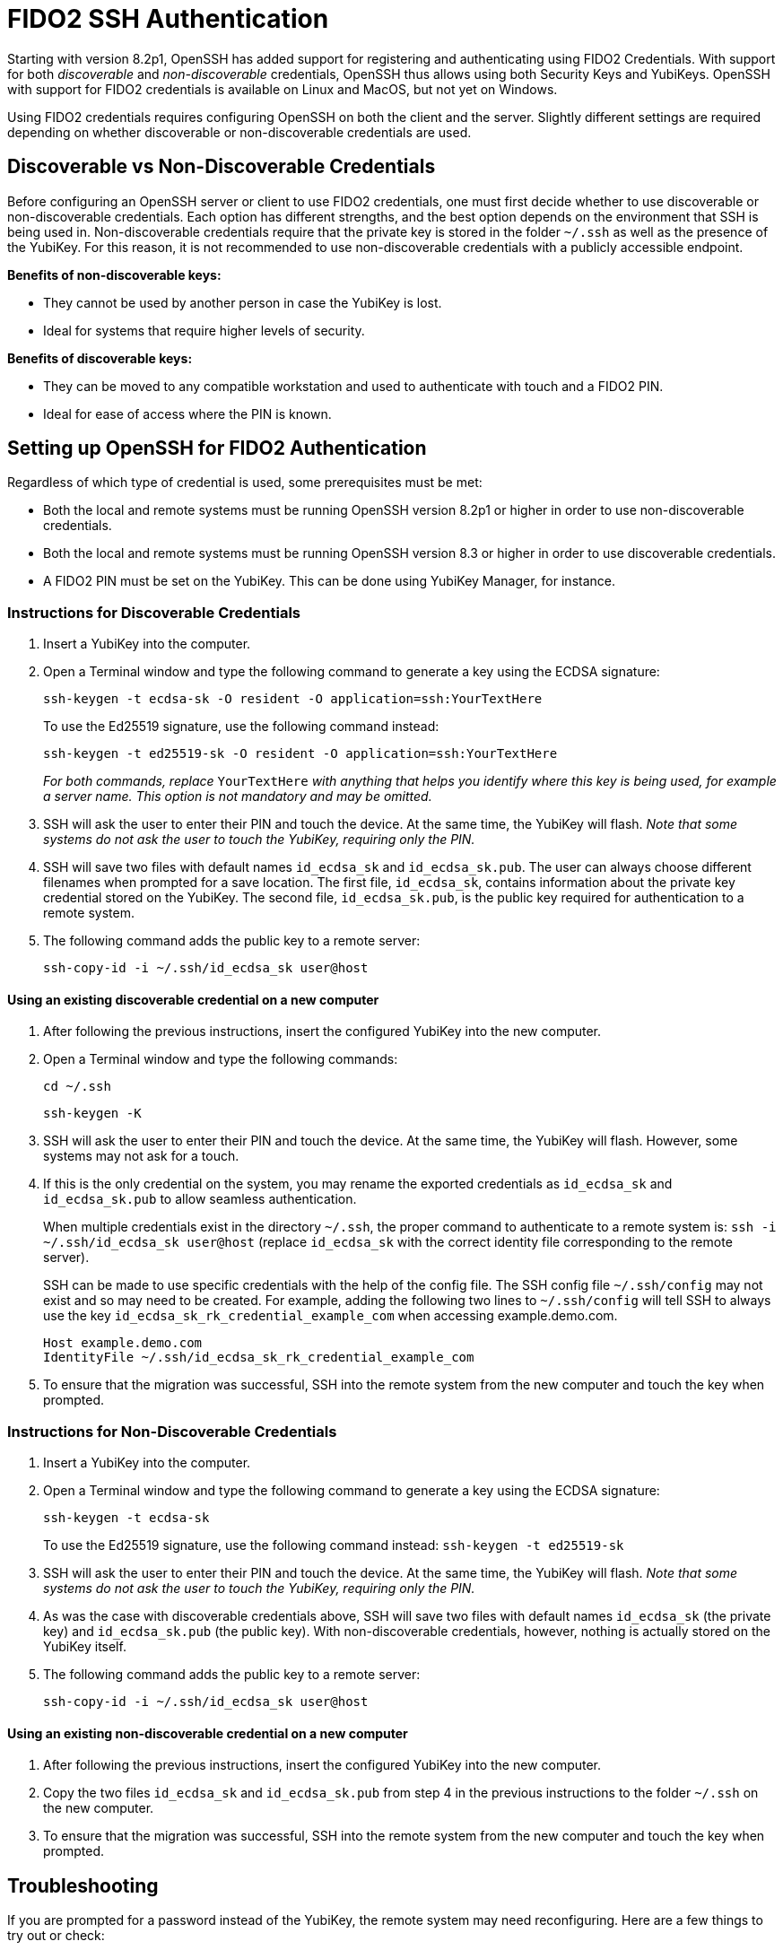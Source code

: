 = FIDO2 SSH Authentication

Starting with version 8.2p1, OpenSSH has added support for registering and authenticating using FIDO2 Credentials. With support for both _discoverable_ and _non-discoverable_ credentials, OpenSSH thus allows using both Security Keys and YubiKeys. OpenSSH with support for FIDO2 credentials is available on Linux and MacOS, but not yet on Windows.

Using FIDO2 credentials requires configuring OpenSSH on both the client and the server. Slightly different settings are required depending on whether discoverable or non-discoverable credentials are used.


== Discoverable vs Non-Discoverable Credentials
Before configuring an OpenSSH server or client to use FIDO2 credentials, one must first decide whether to use discoverable or non-discoverable credentials. Each option has different strengths, and the best option depends on the environment that SSH is being used in. Non-discoverable credentials require that the private key is stored in the folder `~/.ssh` as well as the presence of the YubiKey. For this reason, it is not recommended to use non-discoverable credentials with a publicly accessible endpoint.

.*Benefits of non-discoverable keys:*
* They cannot be used by another person in case the YubiKey is lost.
* Ideal for systems that require higher levels of security.

.*Benefits of discoverable keys:*
* They can be moved to any compatible workstation and used to authenticate with touch and a FIDO2 PIN.
* Ideal for ease of access where the PIN is known.

== Setting up OpenSSH for FIDO2 Authentication
Regardless of which type of credential is used, some prerequisites must be met:

* Both the local and remote systems must be running OpenSSH version 8.2p1 or higher in order to use non-discoverable credentials.
* Both the local and remote systems must be running OpenSSH version 8.3 or higher in order to use discoverable credentials.
* A FIDO2 PIN must be set on the YubiKey. This can be done using YubiKey Manager, for instance.

=== Instructions for Discoverable Credentials
. Insert a YubiKey into the computer.
. Open a Terminal window and type the following command to generate a key using the ECDSA signature:
+
--
`ssh-keygen -t ecdsa-sk -O resident -O application=ssh:YourTextHere`

To use the Ed25519 signature, use the following command instead:

`ssh-keygen -t ed25519-sk -O resident -O application=ssh:YourTextHere`

_For both commands, replace_ `YourTextHere` _with anything that helps you identify where this key is being used, for example a server name. This option is not mandatory and may be omitted._
--
. SSH will ask the user to enter their PIN and touch the device. At the same time, the YubiKey will flash. _Note that some systems do not ask the user to touch the YubiKey, requiring only the PIN._

. SSH will save two files with default names `id_ecdsa_sk` and `id_ecdsa_sk.pub`. The user can always choose different filenames when prompted for a save location. The first file, `id_ecdsa_sk`, contains information about the private key credential stored on the YubiKey. The second file, `id_ecdsa_sk.pub`, is the public key required for authentication to a remote system.  

. The following command adds the public key to a remote server:
+
--
`ssh-copy-id -i ~/.ssh/id_ecdsa_sk user@host`
--

==== Using an existing discoverable credential on a new computer
. After following the previous instructions, insert the configured YubiKey into the new computer.

. Open a Terminal window and type the following commands:
+
--
`cd ~/.ssh`

`ssh-keygen -K`
--

. SSH will ask the user to enter their PIN and touch the device. At the same time, the YubiKey will flash. However, some systems may not ask for a touch.

. If this is the only credential on the system, you may rename the exported credentials as `id_ecdsa_sk` and `id_ecdsa_sk.pub` to allow seamless authentication.  
+
--
When multiple credentials exist in the directory `~/.ssh`, the proper command to authenticate to a remote system is:
`ssh -i ~/.ssh/id_ecdsa_sk user@host` (replace `id_ecdsa_sk` with the correct identity file corresponding to the remote server).

SSH can be made to use specific credentials with the help of the config file. The SSH config file `~/.ssh/config` may not exist and so may need to be created. For example, adding the following two lines to `~/.ssh/config` will tell SSH to always use the key `id_ecdsa_sk_rk_credential_example_com` when accessing example.demo.com.

----
Host example.demo.com 
IdentityFile ~/.ssh/id_ecdsa_sk_rk_credential_example_com
----

--

. To ensure that the migration was successful, SSH into the remote system from the new computer and touch the key when prompted.

=== Instructions for Non-Discoverable Credentials
. Insert a YubiKey into the computer.

. Open a Terminal window and type the following command to generate a key using the ECDSA signature:
+
--
`ssh-keygen -t ecdsa-sk`

To use the Ed25519 signature, use the following command instead:
`ssh-keygen -t ed25519-sk`
--

. SSH will ask the user to enter their PIN and touch the device. At the same time, the YubiKey will flash. _Note that some systems do not ask the user to touch the YubiKey, requiring only the PIN._

. As was the case with discoverable credentials above, SSH will save two files with default names `id_ecdsa_sk` (the private key) and `id_ecdsa_sk.pub` (the public key). With non-discoverable credentials, however, nothing is actually stored on the YubiKey itself.

. The following command adds the public key to a remote server:
+
--
`ssh-copy-id -i ~/.ssh/id_ecdsa_sk user@host`
--

==== Using an existing non-discoverable credential on a new computer
. After following the previous instructions, insert the configured YubiKey into the new computer.

. Copy the two files `id_ecdsa_sk` and `id_ecdsa_sk.pub` from step 4 in the previous instructions to the folder `~/.ssh` on the new computer.

. To ensure that the migration was successful, SSH into the remote system from the new computer and touch the key when prompted.


== Troubleshooting
If you are prompted for a password instead of the YubiKey, the remote system may need reconfiguring. Here are a few things to try out or check:

* Restart the system or log out and back in again.
* Check the OpenSSH version with the command `ssh -V`. The OpenSSH version must be at least 8.2p1 to use non-discoverable keys and at least 8.3 to use discoverable keys.
* If the remote system is Linux-based, then check the system logs:
** Ubuntu/Debian: `tail /var/log/syslog | grep sshd`
** Fedora: `journalctl -r /usr/sbin/sshd`
* Run debug mode from the local computer with `ssh -vvvv username@host.com` and review the output for any errors.
* Sometimes, when logging on to the remote system, an error will be displayed saying that `/home/username/.ssh/id_ecdsa_sk` cannot be read. This may happen because SSH cannot see the YubiKey properly, so just unplug and reinsert the YubiKey.
* SSH public keys will be rejected when the private key has incorrect file permissions. Correct this situation by issuing the command `chmod 600 ~/.ssh/id_ecdsa_sk` (assuming the private key is located at `~/.ssh/id_ecdsa_sk`).
* The YubiKey may not flash or prompt for touch due to inconsistencies between different operating systems.
